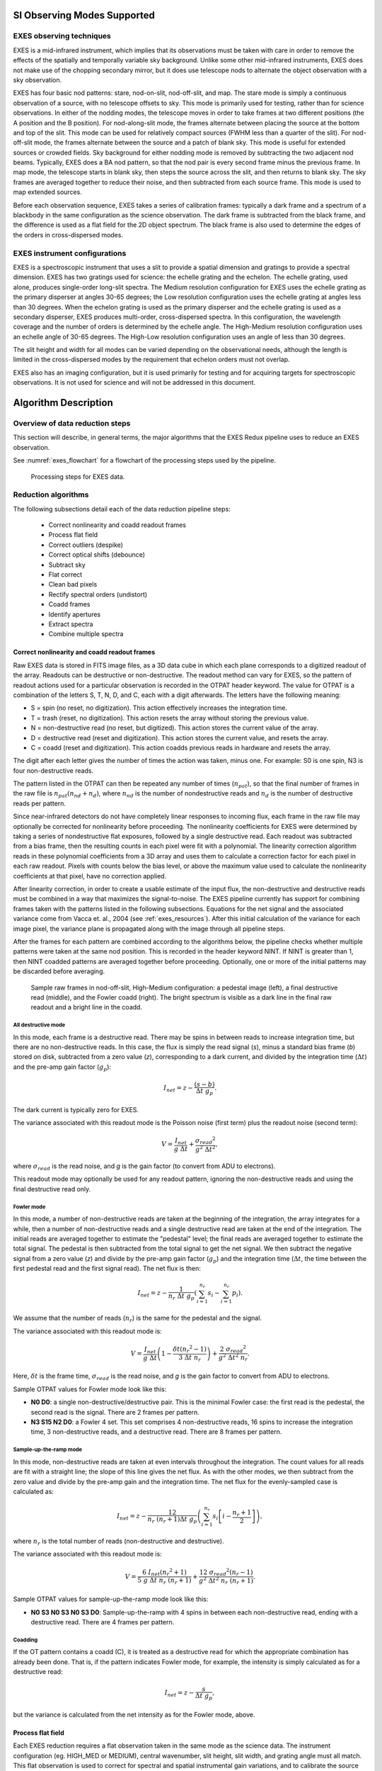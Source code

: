 SI Observing Modes Supported
============================

EXES observing techniques
-------------------------

EXES is a mid-infrared instrument, which implies that its observations
must be taken with care in order to remove the effects of the spatially
and temporally variable sky background. Unlike some other mid-infrared
instruments, EXES does not make use of the chopping secondary mirror,
but it does use telescope nods to alternate the object observation with
a sky observation.

EXES has four basic nod patterns: stare, nod-on-slit, nod-off-slit, and
map. The stare mode is simply a continuous observation of a source, with
no telescope offsets to sky. This mode is primarily used for testing,
rather than for science observations. In either of the nodding modes,
the telescope moves in order to take frames at two different positions
(the A position and the B position). For nod-along-slit mode, the frames
alternate between placing the source at the bottom and top of the slit.
This mode can be used for relatively compact sources (FWHM less than a
quarter of the slit). For nod-off-slit mode, the frames alternate
between the source and a patch of blank sky. This mode is useful for
extended sources or crowded fields. Sky background for either nodding
mode is removed by subtracting the two adjacent nod beams. Typically,
EXES does a BA nod pattern, so that the nod pair is every second frame
minus the previous frame. In map mode, the telescope starts in blank
sky, then steps the source across the slit, and then returns to blank
sky. The sky frames are averaged together to reduce their noise, and
then subtracted from each source frame. This mode is used to map
extended sources.

Before each observation sequence, EXES takes a series of calibration
frames: typically a dark frame and a spectrum of a blackbody in the same
configuration as the science observation. The dark frame is
subtracted from the black frame, and the difference is used as a flat
field for the 2D object spectrum. The black frame is also used to
determine the edges of the orders in cross-dispersed modes.

EXES instrument configurations
------------------------------

EXES is a spectroscopic instrument that uses a slit to provide a spatial
dimension and gratings to provide a spectral dimension. EXES has two
gratings used for science: the echelle grating and the echelon. The
echelle grating, used alone, produces single-order long-slit spectra. The
Medium resolution configuration for EXES uses the echelle grating as the primary
disperser at angles 30-65 degrees; the Low resolution configuration uses
the echelle grating at angles less than 30 degrees. When the echelon
grating is used as the primary disperser and the echelle grating is used
as a secondary disperser, EXES produces multi-order, cross-dispersed
spectra. In this configuration, the wavelength coverage and the number
of orders is determined by the echelle angle. The High-Medium resolution
configuration uses an echelle angle of 30-65 degrees. The High-Low
resolution configuration uses an angle of less than 30 degrees.

The slit height and width for all modes can be varied depending on the
observational needs, although the length is limited in the
cross-dispersed modes by the requirement that echelon orders must not
overlap.

EXES also has an imaging configuration, but it is used primarily
for testing and for acquiring targets for spectroscopic observations. It
is not used for science and will not be addressed in this document.

Algorithm Description
=====================

Overview of data reduction steps
--------------------------------

This section will describe, in general terms, the major algorithms that
the EXES Redux pipeline uses to reduce an EXES observation.

See :numref:`exes_flowchart` for a flowchart of the processing steps used
by the pipeline.

.. figure:: images/exes_flowchart.png
   :name: exes_flowchart
   :alt: Flowchart of processing steps for EXES data with cartoon
         depictions of all steps.  Under "Reformat data": correct
         nonlinearity, coadd readout frames.  Under "Make calibration files":
         process flat field.  Under "Correct for background and instrumental
         response": despike, debounce, subtract sky, flat correct, clean
         bad pixels.  Under "Rectify and combine spectral images": undistort,
         coadd frames.  Under "Extract and combine expectra": identify
         apertures, extract spectra, combine spectra.

   Processing steps for EXES data.


Reduction algorithms
--------------------

The following subsections detail each of the data reduction pipeline
steps:

   -  Correct nonlinearity and coadd readout frames

   -  Process flat field

   -  Correct outliers (despike)

   -  Correct optical shifts (debounce)

   -  Subtract sky

   -  Flat correct

   -  Clean bad pixels

   -  Rectify spectral orders (undistort)

   -  Coadd frames

   -  Identify apertures

   -  Extract spectra

   -  Combine multiple spectra

Correct nonlinearity and coadd readout frames
~~~~~~~~~~~~~~~~~~~~~~~~~~~~~~~~~~~~~~~~~~~~~

Raw EXES data is stored in FITS image files, as a 3D data cube in which
each plane corresponds to a digitized readout of the array.
Readouts can be destructive or non-destructive. The readout method can
vary for EXES, so the pattern of readout actions used for a particular
observation is recorded in the OTPAT header keyword. The value for OTPAT
is a combination of the letters S, T, N, D, and C, each with a digit
afterwards. The letters have the following meaning:

-  S = spin (no reset, no digitization). This action effectively
   increases the integration time.

-  T = trash (reset, no digitization). This action resets the array
   without storing the previous value.

-  N = non-destructive read (no reset, but digitized). This action
   stores the current value of the array.

-  D = destructive read (reset and digitization). This action stores the
   current value, and resets the array.

-  C = coadd (reset and digitization). This action coadds previous reads
   in hardware and resets the array.

The digit after each letter gives the number of times the action was
taken, minus one. For example: S0 is one spin, N3 is four
non-destructive reads.

The pattern listed in the OTPAT can then be repeated any number of times
(:math:`n_{pat}`), so that the final number of frames in the raw file is
:math:`n_{pat} (n_{nd} + n_d)`,
where :math:`n_{nd}` is the number of nondestructive reads and
:math:`n_d` is the number of destructive reads per pattern.

Since near-infrared detectors do not have completely linear responses to
incoming flux, each frame in the raw file may optionally be corrected for
nonlinearity before proceeding. The nonlinearity coefficients for EXES
were determined by taking a series of nondestructive flat exposures,
followed by a single destructive read. Each readout was subtracted from
a bias frame, then the resulting counts in each pixel were fit with a
polynomial. The linearity correction algorithm reads in these polynomial
coefficients from a 3D array and uses them to calculate a correction
factor for each pixel in each raw readout. Pixels with counts below the
bias level, or above the maximum value used to calculate the
nonlinearity coefficients at that pixel, have no correction applied.

After linearity correction, in order to create a usable estimate of the
input flux, the non-destructive and destructive reads must be combined
in a way that maximizes the signal-to-noise. The EXES pipeline currently
has support for combining frames taken with the patterns listed in the
following subsections. Equations for the net signal and the associated
variance come from Vacca et. al., 2004 (see :ref:`exes_resources`).
After this initial calculation of the variance for each image pixel, the
variance plane is propagated along with the image through all pipeline
steps.

After the frames for each pattern are combined according to the
algorithms below, the pipeline checks whether multiple patterns were
taken at the same nod position. This is recorded in the header keyword
NINT. If NINT is greater than 1, then NINT coadded patterns are averaged
together before proceeding.  Optionally, one or more of the initial
patterns may be discarded before averaging.

.. figure:: images/raw_frames.png
   :name: exes_raw_frames
   :alt: Left: square frame with small hatching patterns. Middle:
         diagonal dark lines, overlaid with hatching patterns.
         Right: diagonal bright lines, no hatching patterns.

   Sample raw frames in nod-off-slit, High-Medium configuration: a
   pedestal image (left), a final destructive read (middle), and
   the Fowler coadd (right).  The bright spectrum is visible as a
   dark line in the final raw readout and a bright line in the coadd.


All destructive mode
^^^^^^^^^^^^^^^^^^^^

In this mode, each frame is a destructive read. There may be spins in
between reads to increase integration time, but there are no
non-destructive reads. In this case, the flux is simply the read signal
(*s*), minus a standard bias frame (*b*) stored on disk, subtracted
from a zero value (*z*), corresponding to a dark current, and divided by
the integration time (:math:`\Delta t`) and the pre-amp gain factor
(:math:`g_p`):

.. math::
   I_{net} = z - \frac{(s - b)}{\Delta t\ g_p}.

The dark current is typically zero for EXES.

The variance associated with this readout mode is the Poisson noise
(first term) plus the readout noise (second term):

.. math::

   V = \frac{I_{net}}{g\ \Delta t} + \frac{{\sigma_{read}}^{2}}{g^2\ {\Delta t}^{2}},

where :math:`\sigma_{read}` is the read noise, and *g* is the gain factor (to
convert from ADU to electrons).

This readout mode may optionally be used for any readout pattern, ignoring
the non-destructive reads and using the final destructive read only.

Fowler mode
^^^^^^^^^^^

In this mode, a number of non-destructive reads are taken at the
beginning of the integration, the array integrates for a while, then a
number of non-destructive reads and a single destructive read are taken
at the end of the integration. The initial reads are averaged together
to estimate the "pedestal" level; the final reads are averaged together
to estimate the total signal. The pedestal is then subtracted from the
total signal to get the net signal. We then subtract the negative signal
from a zero value (*z*) and divide by the pre-amp gain factor (:math:`g_p`)
and the integration time (:math:`\Delta t`, the time between the first pedestal read
and the first signal read). The net flux is then:

.. math::
   I_{net} = z - \frac{1}{n_r\ \Delta t\ g_p} \left( \sum_{i=1}^{n_r} s_i - \sum_{i=1}^{n_r}p_i \right).

We assume that the number of reads (:math:`n_r`) is the same for the pedestal
and the signal.

The variance associated with this readout mode is:

.. math::
   V = \frac{I_{net}}{g\ \Delta t}\left( 1 - \frac{\delta t \left( {n_r}^{2} - 1 \right)}{3\ \Delta t\ n_r} \right) + \frac{2\ {\sigma_{read}}^2}{g^2\ {\Delta t}^2\ n_r}.

Here, :math:`\delta t` is the frame time, :math:`\sigma_{read}` is the read noise, and *g* is
the gain factor to convert from ADU to electrons.

Sample OTPAT values for Fowler mode look like this:

-  **N0 D0**: a single non-destructive/destructive pair. This is the minimal
   Fowler case: the first read is the pedestal, the second read is the
   signal. There are 2 frames per pattern.

-  **N3 S15 N2 D0**: a Fowler 4 set. This set comprises 4 non-destructive
   reads, 16 spins to increase the integration time, 3 non-destructive
   reads, and a destructive read. There are 8 frames per pattern.

Sample-up-the-ramp mode
^^^^^^^^^^^^^^^^^^^^^^^

In this mode, non-destructive reads are taken at even intervals
throughout the integration. The count values for all reads are fit with
a straight line; the slope of this line gives the net flux. As with the
other modes, we then subtract from the zero value and divide by the
pre-amp gain and the integration time. The net flux for the
evenly-sampled case is calculated as:

.. math::
   I_{net} = z - \frac{12}{n_r\ \left( n_r + 1 \right) \Delta t\ g_p} \left( \sum_{i = 1}^{n_r} s_{i}\left\lbrack i - \frac{n_{r} + 1}{2} \right\rbrack \right),

where :math:`n_r` is the total number of reads (non-destructive and
destructive).

The variance associated with this readout mode is:

.. math::
   V = \frac{6\ I_{net} \left( {n_r}^2 + 1 \right)}{5\ g\ \Delta t\ n_r\ \left( n_r + 1 \right)} + \frac{12\ {\sigma_{read}}^{2} \left( n_r - 1 \right)}{g^2\ {\Delta t}^2\ n_r\ \left( n_r + 1 \right)}.

Sample OTPAT values for sample-up-the-ramp mode look like this:

-  **N0 S3 N0 S3 N0 S3 D0**: Sample-up-the-ramp with 4 spins in between each
   non-destructive read, ending with a destructive read. There are 4
   frames per pattern.

Coadding
^^^^^^^^

If the OT pattern contains a coadd (C), it is treated as a destructive
read for which the appropriate combination has already been done. That
is, if the pattern indicates Fowler mode, for example, the intensity is
simply calculated as for a destructive read:

.. math::
   I_{net} = z - \frac{s}{\Delta t\ g_p},

but the variance is calculated from the net intensity as for the Fowler
mode, above.

Process flat field
~~~~~~~~~~~~~~~~~~

Each EXES reduction requires a flat observation taken in the same mode
as the science data. The instrument configuration (eg. HIGH_MED or
MEDIUM), central wavenumber, slit height, slit width, and grating angle
must all match. This flat observation is used to correct for spectral
and spatial instrumental gain variations, and to calibrate the source
intensity of the science observation.

The flat observation consists of an observation of a blackbody in
EXES’s calibration box (*black*) and a dark frame (*dark*). If the
blackbody's temperature is known, then dividing the sky-subtracted science
frame by *black-dark*, normalized by the blackbody function, gives a calibrated
intensity as follows (Lacy et. al., 2002, see :ref:`exes_resources`).

.. math::
   S_{\nu}(black-dark) &= B_{\nu}(T_{black})\ R_{\nu}

   S_{\nu}(obj-sky) &\approx I_{\nu}(obj)\ R_{\nu}

   I_{\nu}(obj) &\approx S_{\nu}(obj-sky)\ \frac{B_{\nu}(T_{black})}{S_{\nu}(black-dark)}


where :math:`S_{\nu}` is the measured signal, :math:`B_{\nu}(T)`
is the blackbody function at temperature *T*, and :math:`R_{\nu}`
is the instrumental responsivity. The master flat frame produced by
the EXES pipeline, therefore, is the blackbody function calculated at the
temperature recorded in the flat frame’s header (BB_TEMP) and the central
wavenumber for the observation (WAVENO0), divided by
*black-dark* (:numref:`exes_flat_frames`). [#fn_correct_calibration]_

.. [#fn_correct_calibration]
   The flat value as derived is an approximation to the calibration
   function for all data in the spectrum: the true value depends
   slightly on the wavenumber value for each pixel in the spectrum. In
   pipeline version 3.0.0 and later, a correction for this wavenumber
   dependence is applied directly to the 2D spectral data, immediately
   following the undistort pipeline step.

In all instrument configurations, the *black* frame is also used to
determine an illumination mask that defines the good pixels for
extraction. In the cross-dispersed modes, the *black* frame is further
used to determine the edges of the orders for extraction and to check
the optical distortion parameters. The pipeline cleans and undistorts
the *black* frame, takes its derivative, then performs a 2D FFT of the
resulting image to determine the spacing and orientation of the orders
on the array. In particular, the value of :math:`k_{rot}`, the angle of the
order rotation, is adjusted automatically at this step: it is calculated
from the characteristics of the FFT, then used to recompute the
undistortion of the *black* frame, and redo the FFT, until the value of
:math:`k_{rot}` converges, or 5 iterations are reached. This process must be
closely monitored: if the *black* frame has insufficient signal, or the
optical parameters used to calculate the distortion correction are
insufficiently accurate, the spacing and rotation angle may be wrongly
calculated at this step. These values can be manually overridden in
parameters for the pipeline if necessary.

The distortion parameters and order definitions, as determined from the
*black* frame, are written to the header of the master flat, to be used
in later reduction steps.

.. figure:: images/flat_frames.png
   :name: exes_flat_frames
   :alt: Left: square frame with wide diagonal stripes of variable
         illumination. Right: diagonal stripes, overlaid with flat
         patches at top and lower middle of the square.  The flat patches
         in the Right image correspond to dark areas in the Left image.

   Sample flat in High-Medium configuration. The left image is the
   black frame; the right image is the final processed flat frame.
   Unilluminated regions are set to zero in the final frame.

Despike
~~~~~~~

After coadding the raw frames to make A and B nod frames, the pipeline
attempts to identify and correct spikes (outlier data points) in the
individual images. All A frames are compared, and any pixels with values
greater than a threshold number of standard deviations from the mean
value across the other frames are replaced with that mean value. B
frames are similarly compared with each other. The threshold for
identifying spikes is a tunable parameter; the default value is 20
sigma. Also in the despike step, frames with significantly different
overall background levels ("trashed" frames) may be identified
automatically and removed from subsequent reduction. It is common, for
example, for the first frame to look significantly different from the
rest of the frames. In this case, leaving out this frame may improve the
signal-to-noise of the final result.

Optionally, all input files may be combined at the despike step, prior to
performing the outlier analysis.  If the background levels do not differ
significantly from one file to the next, this option can help perform
better despiking on short or truncated observations.

Debounce
~~~~~~~~

After despiking, there is an optional step called debouncing, which may
help alleviate the effects of small optics shifts ("bounces") between
the nod beams. If there is a slight mismatch in the order placement on
the array, it can lead to poor background subtraction when the nods are
subtracted. In the debouncing algorithm, each nod pair is undistorted,
then the B nod is shifted slightly in the spatial direction and
differenced with the A nod. The shift direction that results in a
minimum squared difference (summed over the spectral direction) is used
as the bounce direction. The amplitude of the shift is controlled by the
bounce parameter, which should be set to a number whose absolute value
is between 0 and 1 (typically 0.1). If the bounce parameter is set to a
positive number, only the above shift (the first-derivative bounce) will
be corrected. If the bounce parameter is set to a negative value (e.g.
-0.1), the debouncing algorithm will also attempt to fix the
second-derivative bounce by smoothing the A or B nod slightly; the
amount of smoothing is also controlled by the absolute value of the
bounce parameter. Note that if the observed source is too near the edge
of the order, it may confuse the debouncing algorithm; in this case, it
is usually best to turn debouncing off (i.e. set the bounce parameter to
0). The default is not to use the debounce algorithm.

Subtract sky
~~~~~~~~~~~~

In either nod-on-slit or nod-off-slit mode, each B nod is subtracted
from each adjacent A nod (:numref:`exes_nodsub`). This step usually removes most of the
background emission from the image, but if there were changes in the sky
level between the two nod frames, there may still be some residual sky
signal. For the nod-off-slit mode, this residual signal can be estimated
and corrected for before subtracting the nods, by subtracting a weighted
fraction of the B data from the A data. The weighting is chosen to
minimize the squared difference between the A and B nods. For the
nod-on-slit mode, the mean background at each wavelength may be
subtracted after nod subtraction and distortion correction, so that the
wavelengths align with columns in the image. The pipeline performs this
step immediately before coadding, if desired.

.. figure:: images/nodsub.png
   :name: exes_nodsub
   :alt: Left: square frame with bright diagonal stripes.  The source
         stands out from the background as a single bright spectral trace.
         Right: square frame with bright and dark diagonal stripes. The source
         is nodded on array, so appears as a positive (bright) and negative
         (dark) spectral trace in each order.

   Background subtracted frames in nod-off-slit (left) and nod-on-slit (right),
   in High-Medium configuration.

For the mapping mode, each of the steps across the source is treated as
an A frame. The three sky frames taken at the end of the map are
averaged together and this average is subtracted from each A frame
(:numref:`exes_mapsub`). This mode is usually used for extended sources that
fill the entire slit, in which case there is no way to estimate or correct
for any residual background remaining after sky subtraction. The three sky
frames at the end of the map can be part of the map (without science target
signal) or dedicated sky positions away from the source.

.. figure:: images/mapsub.png
   :name: exes_mapsub
   :alt: Square frame with wide bright diagonal stripes.

   Background subtracted image in High-Medium configuration with map
   mode.  The extended source fills the entire slit.


Flat correct
~~~~~~~~~~~~

After background subtraction, each science frame is multiplied by the
processed flat calibration frame, described above. This has the effect
of both correcting the science frame for instrumental response and
calibrating it to intensity units.

Clean bad pixels
~~~~~~~~~~~~~~~~

In this step, bad pixels are identified and corrected. Bad pixels may
first be identified in a bad pixel mask, provided by the instrument
team. In this FITS image, pixels that are known to be bad are marked
with a value of 0; good pixels are marked with a value of 1.
Alternately, bad pixels may be identified from their noise
characteristics: if the error associated with a pixel is
greater than a threshold value (by default: 20) times the mean error
for the frame, then it is marked as a bad pixel. Unlike the
despike algorithm, which identifies outliers by comparing separate
frames, outliers in this algorithm are identified by comparing the
values within a single frame.

Bad pixels may be corrected by using neighboring good values to linearly
interpolate over the bad ones. The search for good pixels checks first
in the y-direction, then in the x-direction. If good pixels cannot be
identified within a 10-pixel radius, then the bad pixel will not be
corrected.  Alternately, bad pixels may be flagged for later handling
by setting their values to NaN.  In this case, bad pixels are ignored
in later coaddition and extraction steps.

Note that bad pixels may also be fixed or ignored in the spectral
extraction process, so it is not critical to correct all bad pixels at
this stage.

Undistort
~~~~~~~~~

Next, the pipeline corrects the image for optical distortion, resampling
the image onto a regular grid of spatial and spectral elements. The EXES
distortion correction uses knowledge of the optical design of the
instrument, as well as data recorded in the header of the observation,
to calculate and correct for the optical distortion in each observation.

The optical parameters used to calculate the distortion correction are
listed in the table below. Most of these parameters should not change,
or should change rarely, so they have default values listed in
configuration tables available to the pipeline (the *.dat* files listed
below). Values in the *tortparm.dat* configuration table tend to change
over time, as the instrument is adjusted, so their defaults vary by
date. Some of the distortion parameters must come from the headers and
do not have default values. One parameter is tuned at run-time
(*krot*), and one must be manually optimized by the user (*waveno0*).

.. table:: Optical distortion parameters.

   +---------------+----------------+------------------+-------------------+
   | **Parameter** | **Default      | **Source**       | **Comment**       |
   |               | value**        |                  |                   |
   +===============+================+==================+===================+
   | *hrfl*        | (varies by     | *tortparm.dat*   | High              |
   |               | date)          |                  | resolution        |
   |               |                |                  | chamber focal     |
   |               |                |                  | length            |
   +---------------+----------------+------------------+-------------------+
   | *xdfl*        | (varies by     | *tortparm.dat*   | Assumed           |
   |               | date)          |                  | cross-            |
   |               |                |                  | dispersed         |
   |               |                |                  | focal length      |
   +---------------+----------------+------------------+-------------------+
   | *slitrot*     | (varies by     | *tortparm.dat*   | Slit rotation     |
   |               | date)          |                  |                   |
   +---------------+----------------+------------------+-------------------+
   | *detrot*      | (varies by     | *tortparm.dat*   | Detector          |
   |               | date)          |                  | rotation          |
   +---------------+----------------+------------------+-------------------+
   | *hrr*         | (varies by     | *tortparm.dat*   | R number for      |
   |               | date)          |                  | echelon           |
   |               |                |                  | grating           |
   +---------------+----------------+------------------+-------------------+
   | *brl*         | 0.00           | *tortparm.dat*   | Barrel            |
   |               |                |                  | distortion        |
   |               |                |                  | parameter         |
   +---------------+----------------+------------------+-------------------+
   | *x0brl*       | 0.00           | *tortparm.dat*   | X-coordinate      |
   |               |                |                  | for the center    |
   |               |                |                  | of the barrel     |
   |               |                |                  | distortion        |
   +---------------+----------------+------------------+-------------------+
   | *y0brl*       | 0.00           | *tortparm.dat*   | Y-coordinate      |
   |               |                |                  | for the center    |
   |               |                |                  | of the barrel     |
   |               |                |                  | distortion        |
   +---------------+----------------+------------------+-------------------+
   | *hrg*         | -0.015         | *headerdef.dat*  | Gamma (out of     |
   |               |                |                  | plane) angle      |
   |               |                |                  | for the           |
   |               |                |                  | echelon           |
   |               |                |                  | grating           |
   |               |                |                  | (radians)         |
   +---------------+----------------+------------------+-------------------+
   | *xdg*         | 0.033          | *headerdef.dat*  | Gamma angle       |
   |               |                |                  | for               |
   |               |                |                  | cross-            |
   |               |                |                  | dispersion        |
   |               |                |                  | grating           |
   |               |                |                  | (radians)         |
   +---------------+----------------+------------------+-------------------+
   | *xdlrdgr*     | 0.001328       | *headerdef.dat*  | Low resolution    |
   |               |                |                  | groove spacing    |
   |               |                |                  | (cm)              |
   +---------------+----------------+------------------+-------------------+
   | *xdmrdgr*     | 0.003151       | *headerdef.dat*  | Medium            |
   |               |                |                  | resolution        |
   |               |                |                  | groove spacing    |
   |               |                |                  | (cm)              |
   +---------------+----------------+------------------+-------------------+
   | *pixelwd*     | 0.0025         | *headerdef.dat*  | Pixel width       |
   |               |                |                  |                   |
   +---------------+----------------+------------------+-------------------+
   | *waveno0*     | (none)         | Header keyword   | Planned           |
   |               |                | WAVENO0          | central           |
   |               |                |                  | wavenumber        |
   +---------------+----------------+------------------+-------------------+
   | *echelle*     | (none)         | Header keyword   | Echelle           |
   |               |                | ECHELLE          | grating angle     |
   |               |                |                  | (deg)             |
   +---------------+----------------+------------------+-------------------+
   | *krot*        | (varies by     | *tortparm.dat*   | Rotation          |
   |               | date)          | /                | between           |
   |               |                |                  | chambers          |
   |               |                | Optimized at     |                   |
   |               |                | run-time         |                   |
   +---------------+----------------+------------------+-------------------+


Several of these parameters are then combined or recalculated before
being used in the distortion correction. The cross-dispersed R number
(*xdr*) is calculated from the groove spacing (*xdlrdgr* or *xdmrdgr*),
the grating angle (*echelle*), and the central wavenumber (*waveno0*).
The expected order spacing for cross-dispersed modes is calculated from the
cross-dispersed R number (*xdr*), the cross-dispersed focal length
(*xdfl*), the pixel width (*pixelwd*), and the echelon gamma angle
(*hrg*). The order spacing and the rotation angle (*krot*) are optimized
for cross-dispersed modes when the calibration frame is processed, as
described above.

The distortion correction equations calculate undistorted coordinates by
correcting for the following effects for the cross-dispersed modes:

-  slit skewing within orders due to the echelon "smile" (*hrg, hrr,
   slitrot*)

-  nonlinearity of the echelon spectrum (*hrr, pixelwd, hrfl*)

-  skewing by spectrum rotation on the detector due to the angle between
   the chambers, and the cross-dispersion smile (*xdg, xdr, krot,
   pixelwd, xdfl, hrfl, hrr*)

-  nonlinearity of the cross-dispersion spectrum (*xdr, pixelwd, xdfl*)

-  barrel distortion (*brl, x0brl, y0brl*)

For the long-slit modes, the distortion correction accounts for:

-  skewing by the cross-dispersion smile (*xdg, xdr, slitrot, pixelwd,
   xdfl*)

-  nonlinearity of the cross-dispersion spectrum (*xdr, pixelwd, xdfl*)

-  barrel distortion (*brl, x0brl, y0brl*)

When the undistorted coordinates have been calculated, the 2D science
image is interpolated from raw *(x,y)* pixel coordinates onto these
coordinates. By default, a cubic interpolation is used that closely
approximates a sinc interpolation function; bilinear interpolation is
also available.

After distortion correction, the spatial and spectral
elements should be aligned with the columns and rows of the image
(:numref:`exes_undistorted`). For both long-slit and cross-dispersed modes,
the x-axis is the dispersion axis and the y-axis is the
spatial axis.  Values outside the illuminated areas for each spectral order
are set to NaN.

.. figure:: images/undistorted.png
   :name: exes_undistorted
   :alt: Left: square frame with many horizontal bright stripes. Right:
         square frame with two horizontal stripes, one dark and one bright.

   Undistorted images in High-Medium configuration (left) and
   Medium configuration (right).

Coadd frames
~~~~~~~~~~~~

The final step in the image processing prior to spectral extraction is
coadding of the background-subtracted, undistorted frames
(:numref:`exes_coadded`). If desired,
coaddition can be skipped, and individual spectra can be extracted from
each frame, to be combined later. For faint sources, however, coaddition
of the 2D image is recommended, for more accurate extraction.

Prior to coadding, the spectra can be shifted in the spatial direction
to account for slight shifts in the position of the object in the slit
between nod pairs. The shift is calculated by creating a template of the
spectrum from all frames, averaged in the spectral direction, and
cross-correlating each frame with the template.

By default, the pipeline weights all input frames by their correlation
with this spectral template, so that if a frame is unusually noisy, or
missed a nod, or had some other error, it will not contribute
significantly to the coadded frame. However, it is possible to force the
pipeline to use an unweighted coadd, if desired, or to explicitly identify
frames for exclusion from the coadd.

The pipeline typically only coadds frames within a single file.  Optionally,
it may instead coadd frames from all files.  This action is performed as
an robust mean across all input frames, with or without weighting by the
associated error image.  In cases where the target has not moved across the
array between input files, this option may help increase signal-to-noise
prior to extraction.

.. figure:: images/coadded.png
   :name: exes_coadded
   :alt: Square frame with many horizontal bright stripes.

   Coadded image in High-Medium configuration.

.. _exes_set_apertures:

Identify apertures
~~~~~~~~~~~~~~~~~~
In order to aid in spectral extraction, the pipeline constructs a smoothed
model of the relative intensity of the target spectrum at each spatial
position, for each wavelength. This spatial profile is used to compute
the weights in optimal extraction or to fix bad pixels in standard
extraction (see next section). Also, the pipeline uses the median profile,
collapsed along the wavelength axis, to define the extraction
parameters.

To construct the spatial profile, the pipeline first subtracts the median
signal from each column in the rectified spectral image to remove the residual
background.  The intensity in this image in column *i* and row *j* is given by

.. math::
   O_{ij} = f_{i}P_{ij}

where :math:`f_i` is the total intensity of the spectrum at
wavelength *i*, and :math:`P_{ij}` is the spatial profile at column *i*
and row *j*. To get the spatial profile :math:`P_{ij}`, we must
approximate the intensity :math:`f_i`. To do so, the pipeline computes a
median over the wavelength dimension (columns) of the order image to get a
first-order approximation of the median spatial profile at each row
:math:`P_j`. Assuming that

.. math::
   O_{ij} \approx c_{i}P_{j},

the pipeline uses a linear least-squares algorithm to fit :math:`P_j` to
:math:`O_{ij}` and thereby determine the coefficients :math:`c_i`. These
coefficients are then used as the first-order approximation to :math:`f_i`:
the resampled order image :math:`O_{ij}` is divided by :math:`f_i` to derive
:math:`P_{ij}`.  The pipeline then fits a low-order polynomial along the
columns at each spatial point *s* in order to smooth the profile and
thereby increase its signal-to-noise. The coefficients of these fits can
then be used to determine the value of :math:`P_{ij}` at any column *i* and
spatial point *j* (see :numref:`exes_profile`, left). The median of :math:`P_{ij}`
along the wavelength axis generates the median spatial profile, :math:`P_j`
(see :numref:`exes_profile`, right).

.. Plot source code:

    from astropy.io import fits
    import numpy as np
    from matplotlib import pyplot as plt

    # from testkits medium mode data (star.scimin.20086.fits)
    # coerced into running in python flitecam spec pipeline
    hdul = fits.open('UNKNOWN_FC_IMA_AOR_NONE_RIM_UNKNOWN.fits')
    smap = hdul[5].data[200:600, :]
    sprof = hdul[6].data[200:600]
    x, y = np.meshgrid(np.arange(smap.shape[1]), np.arange(smap.shape[0]))
    y += 200

    fig = plt.figure()

    ax = fig.add_subplot(1, 2, 1, projection='3d')
    surf = ax.plot_surface(x, y, smap, cmap='viridis',
                           antialiased=False, linewidth=0)
    ax.set_xlabel('Wavelength\n(column pixels)', fontsize='small')
    ax.set_ylabel('Slit position\n(row pixels)', fontsize='small')
    ax.set_zlabel('Relative flux', fontsize='small')
    ax.tick_params(axis='both', which='major', labelsize=8)
    plt.gca().invert_xaxis()

    ax = fig.add_subplot(1, 2, 2)
    surf = ax.plot(y, sprof, color='#298289')
    ax.set_xlabel('Slit position (row pixels)')
    ax.set_ylabel('Relative flux')

    fig.suptitle('Spatial Map and Median Profile')

    fig.tight_layout()
    plt.show()

.. figure:: images/spatial_profile.png
   :name: exes_profile
   :alt: Left: 3D surface in slit position vs. wavelength
         vs. flux.  Right: 1D plot of slit position vs.
         flux.

   Spatial model and median spatial profile, for the Medium configuration image
   in :numref:`exes_undistorted`.  The spatial model image here
   is rotated for comparison with the profile plot: the y-axis is
   along the bottom of the surface plot; the x-axis is along the left.

The pipeline then uses the median spatial profile to identify extraction
apertures for the source. The aperture centers can be identified
automatically by iteratively finding local maxima in the absolute value
of the spatial profile, or can be specified directly by the user.  By
default, a single aperture is expected and defined for nod-off-slit mode;
two apertures are expected for nod-along-slit mode.

Besides the aperture centers, the pipeline also specifies a PSF radius,
corresponding to the distance from the center at which the flux from the
source falls to zero. By default, this value is automatically determined from the
width of a Gaussian fit to the peak in the median spatial profile, as

.. math::
   R_{psf} = 2.15 \cdot \text{FWHM}.

For optimal extraction, the pipeline also identifies a smaller aperture
radius, to be used as the integration region:

.. math::
   R_{ap} = 0.7 \cdot \text{FWHM}.

This value should give close to optimal signal-to-noise for a Moffat or
Gaussian profile.  The pipeline also attempts to specify background regions
outside of any extraction apertures, for fitting and removing the residual
sky signal.  All aperture parameters may be optionally overridden by the
pipeline user.

Extract spectra
~~~~~~~~~~~~~~~

The spectral extraction algorithms used by the pipeline offer two
different extraction methods, depending on the nature of the target
source. For point sources, the pipeline uses an optimal extraction
algorithm, described at length in the Spextool paper (see the
:ref:`exes_resources` section, below, for a reference).
For extended sources, the pipeline uses a standard summing extraction.

In either method, before extracting a spectrum, the pipeline first uses
any identified background regions to find the residual sky background
level. For each column in the 2D image, it fits a low-order
polynomial to the values in the specified regions, as a function of
slit position. This polynomial determines the wavelength-dependent
sky level (:math:`B_{ij}`) to be subtracted from the spectrum
(:math:`D_{ij}`).

Standard extraction
^^^^^^^^^^^^^^^^^^^

The standard extraction method uses values from the spatial profile image
(:math:`P_{ij}`) to replace bad pixels and outliers, then sums the flux
from all pixels contained within the PSF radius. The flux at column
*i* is then:

.. math::
   f_{i,\text{sum}} = \sum_{j=j_1}^{j_2}(D_{ij} - B_{ij})

where :math:`j_1` and :math:`j_2` are the upper and lower limits of the extraction
aperture (in pixels):

.. math::
   j_1 &= t - R_{PSF}

   j_2 &= t + R_{PSF}

given the aperture center (*t*). This extraction method is the only algorithm
available for extended sources.

Optimal extraction
^^^^^^^^^^^^^^^^^^^

Point sources may occasionally benefit from using standard extraction,
but optimal extraction generally produces higher signal-to-noise ratios
for these targets. This method works by weighting each pixel in the
extraction aperture by how much of the target’s flux it contains.
The pipeline first normalizes the spatial profile by the sum of the spatial
profile within the PSF radius defined by the user:

.. math::
   P_{ij}^{'} = P_{ij} \Big/ \sum_{j=j_1}^{j_2}P_{ij}.

:math:`P_{ij}^{'}` now represents the fraction of the total flux from
the target that is contained within pixel *(i,j)*, so that
:math:`(D_{ij} - B_{ij}) / P_{ij}^{'}` is a set of *j* independent
estimates of the total flux at column *i*. The pipeline does a weighted
average of these estimates, where the weight depends on the pixel's
variance and the normalized profile value. Then, the flux at column *i* is:

.. math::
   f_{i,\text{opt}} = \frac{\sum_{j=j_3}^{j_4}{M_{ij}P_{ij}^{'}(D_{ij} - B_{ij}) \big/ (V_{D_{ij}} + V_{B_{ij}})}}{\sum_{j=j_3}^{j_4}{M_{ij}{P_{ij}^{'}}^{2} \big/ (V_{D_{ij}} + V_{B_{ij}})}}

where :math:`M_{ij}` is a bad pixel mask and :math:`j_3`
and :math:`j_4` are the upper and lower limits given by the aperture radius:

.. math::
   j_3 &= t - R_{ap}

   j_4 &= t + R_{ap}

Note that bad pixels are simply ignored, and outliers will have little
effect on the average because of the weighting scheme.

The variance for the standard spectroscopic extraction is a simple sum of the
variances in each pixel within the aperture. For the optimal extraction
algorithm, the variance on the :math:`i^{th}` pixel in the extracted spectrum
is calculated as:

.. math::
    V_{i} = \sum_{j=j_3}^{j_4} \frac{M_{ij}}{{P_{ij}^{'}}^2 V_{ij}}

where :math:`P_{ij}^{'}` is the scaled spatial profile, :math:`M_{ij}` is
a bad pixel mask, :math:`V_{ij}` is the variance at each background-subtracted
pixel, and the sum is over all spatial pixels :math:`j` within the aperture
radius. The error spectrum for 1D spectra is the square root of the
variance.

Wavelength calibration
^^^^^^^^^^^^^^^^^^^^^^

Wavelength calibration for EXES is calculated from the grating equation,
using the optical parameters and central wavenumber for the observation.
It is stored as a calibration map identifying the
wavenumber for each column in each spectral order.

The wavelength calibration is expected to be good to within one pixel of
dispersion, if the central wavenumber is accurate. To refine the
wavelength solution, the pipeline allows the user to identify a single
spectral feature in the extracted spectrum. Using this feature, the
central wavenumber is recalculated and the calibration is
adjusted to match. However, the distortion correction also depends on
the central wavenumber, so if the recalculated value is significantly
different from the assumed value, the reduction should be repeated with
the new value to ensure an accurate distortion correction and dispersion
solution.

Combine multiple spectra
~~~~~~~~~~~~~~~~~~~~~~~~

The final pipeline step is the combination of multiple spectra of the same
source, from separate observations, apertures, and orders.  For all
configurations, the individual extracted 1D spectra for each order are
combined with a robust weighted mean, by default.

For cross-dispersed configurations, the pipeline performs an
automatic merge of the spectra from all orders. This algorithm uses the
signal-to-noise ratio in overlapping regions to determine which pixels
to exclude, and performs a weighted mean of any remaining overlapping
regions. Artifacts near the edges of orders may optionally be manually
trimmed before the merge.

.. _exes_resources:

Other Resources
---------------

For more information on the reduction algorithms used in the EXES
package, adapted from the TEXES pipeline, see the TEXES paper:

    `TEXES: A Sensitive High-Resolution Grating Spectrograph for the
    Mid-Infrared <http://arxiv.org/pdf/astro-ph/0110521v1.pdf>`__, J.H.
    Lacy, M.J. Richter, T.K. Greathouse, D.T. Jaffe and Q. Zhu (2002, PASP
    114, 153)

For more information on the reduction algorithms used in FSpextool, see
the Spextool papers:

    `Spextool: A Spectral Extraction Package for SpeX, a 0.8-5.5 Micron
    Cross-Dispersed
    Spectrograph <http://irtfweb.ifa.hawaii.edu/~spex/Spextool.pdf>`__,
    Michael C. Cushing, William D. Vacca and John T. Rayner (2004, PASP
    116, 362).

    `A Method of Correcting Near-Infrared Spectra for Telluric
    Absorption <http://irtfweb.ifa.hawaii.edu/~spex/Telluric.pdf>`__,
    William D. Vacca, Michael C. Cushing and John T. Rayner(2003, PASP 115,
    389).

    `Nonlinearity Corrections and Statistical Uncertainties Associated with
    Near-Infrared
    Arrays <http://irtfweb.ifa.hawaii.edu/~spex/Nonlinearity.pdf>`__,
    William D. Vacca, Michael C. Cushing and John T. Rayner (2004, PASP
    116, 352).


Flux calibration
================

EXES spectra are calibrated to physical intensity units
(:math:`erg/s/cm^2/sr/cm^{-1}`) when they are multiplied by the
blackbody-normalized calibration frame. This process does not
account for residual atmospheric effects.  These may be corrected
by dividing by a telluric standard spectrum, or a model of the
atmosphere.

Following the coaddition of 2D spectral images from each nod pair, a
conversion factor is applied to convert the units to integrated flux units
of Jy per spatial pixel for 2D images. Extraction performed on these images
sums over spatial pixels, resulting in units of Jy for all 1D spectra. To
derive a surface brightness value from 1D spectra, such as Jy/arcsec,
refer to the aperture width in the FITS header (PSFRADn, for order
n = 01, 02, 03...).

Please note that the absolute flux calibration for EXES targets may require
additional corrections for slit loss, instrument response, poorly determined
background levels, or other systematic effects.

Data products
=============

Filenames
---------

EXES output files are named according to the convention:

    FILENAME = *F\[flight\]\_EX\_SPE\_AOR-ID\_SPECTEL1SPECTEL2\_type\_FN1\[-FN2\][\_SN]*.fits

where *flight* is the SOFIA flight number, *EX* is the instrument
identifier, *SPE* specifies that it is a spectral file, *AOR-ID* is the
AOR identifier for the observation, *SPECTEL1SPECTEL2* are the
keywords specifying the spectral elements used, *type* is the three-letter
identifier for the product type (listed in the table below), and *FN1* is the
file number corresponding to the input file. *FN1-FN2* is used if there
are multiple input files for a single output file, where *FN1* is the file
number of the first input file and *FN2* is the file number of the last
input file.  If the output file corresponds to a single frame of the
input file, there may also be a trailing serial number (*SN*) that identifies
the input frame associated with the output file.


Pipeline Products
-----------------

The following table lists all intermediate products generated by the pipeline
for EXES spectral modes, in the order in which they are produced.
[#fn_exes_pipeprod]_  The product type
is stored in the FITS headers under the keyword PRODTYPE. By default,
the *readouts\_coadded*, *flat*, *undistorted*, *coadded*, *spectra*,
*spectra\_1d*, *coadded\_spectrum*, *combined\_spectrum\_1d*,
*orders_merged*, and *orders_merged_1d* products are saved.

For calibration purposes, it is often useful to set pipeline parameters to
skip nod subtraction and extract a sky spectrum rather than a science spectrum.
Data products reduced in this mode have separate product types, with 'sky\_'
prepended to the standard product name, and file codes that begin with the
letter 'S'.

For most observation modes, the pipeline additionally produces an image in PNG
format, intended to provide a quick-look preview of the data contained in
the final product.  These auxiliary products may be distributed to observers
separately from the FITS file products.

.. [#fn_exes_pipeprod]
    Earlier versions of this pipeline (before v3.0.0) produced different
    sets of default products.  Refer to earlier revisions of this manual
    for complete information.

.. table:: Intermediate and final data products for EXES reductions
   :name: exes_prod
   :class: longtable
   :widths: 9 10 10 10 7 7 25

   +------------------------+-----------------+------------------+----------------+------------+-------------+-----------------------------+
   |  **Step**              |  **Data type**  |  **PRODTYPE**    |  **PROCSTAT**  |  **Code**  |  **Saved**  |  **Extensions**             |
   +========================+=================+==================+================+============+=============+=============================+
   || Coadd Readouts        || 2D spectral    || readouts\_      || LEVEL\_2      || RDC       || Y          || FLUX, ERROR, MASK          |
   |                        || image          || coadded         |                |            |             |                             |
   +------------------------+-----------------+------------------+----------------+------------+-------------+-----------------------------+
   || Make Flat             || 2D spectral    || flat\_          || LEVEL\_2      || FTA       || N          || FLUX, ERROR, MASK,         |
   |                        || image          || appended        |                |            |             || FLAT, FLAT\_ERROR,         |
   |                        |                 |                  |                |            |             || FLAT\_ILLUMINATION         |
   +------------------------+-----------------+------------------+----------------+------------+-------------+-----------------------------+
   || Make Flat             || 2D spectral    || flat            || LEVEL\_2      || FLT       || Y          || FLAT, FLAT\_ERROR,         |
   |                        || flat           |                  |                |            |             || TORT\_FLAT,                |
   |                        |                 |                  |                |            |             || TORT\_FLAT\_ERROR,         |
   |                        |                 |                  |                |            |             || ILLUMINATION,              |
   |                        |                 |                  |                |            |             || WAVECAL, SPATCAL,          |
   |                        |                 |                  |                |            |             || ORDER\_MASK                |
   +------------------------+-----------------+------------------+----------------+------------+-------------+-----------------------------+
   || Despike               || 2D spectral    || despiked        || LEVEL\_2      || DSP       || N          || FLUX, ERROR, MASK,         |
   |                        || image          ||                 |                |            |             || FLAT, FLAT\_ERROR,         |
   |                        |                 |                  |                |            |             || FLAT\_ILLUMINATION         |
   +------------------------+-----------------+------------------+----------------+------------+-------------+-----------------------------+
   || Debounce              || 2D spectral    || debounced       || LEVEL\_2      || DBC       || N          || FLUX, ERROR, MASK,         |
   |                        || image          |                  |                |            |             || FLAT, FLAT\_ERROR,         |
   |                        |                 |                  |                |            |             || FLAT\_ILLUMINATION         |
   +------------------------+-----------------+------------------+----------------+------------+-------------+-----------------------------+
   || Subtract Nods         || 2D spectral    || nods\_          || LEVEL\_2      || NSB       || N          || FLUX, ERROR, MASK,         |
   |                        || image          || subtracted      |                || or SNS    |             || FLAT, FLAT\_ERROR,         |
   |                        |                 || or              |                |            |             || FLAT\_ILLUMINATION         |
   |                        |                 || sky\_nods\_     |                |            |             |                             |
   |                        |                 || subtracted      |                |            |             |                             |
   +------------------------+-----------------+------------------+----------------+------------+-------------+-----------------------------+
   || Flat Correct          || 2D spectral    || flat\_          || LEVEL\_2      || FTD       || N          || FLUX, ERROR, MASK,         |
   |                        || image          || corrected       |                || or SFT    |             || FLAT, FLAT\_ERROR,         |
   |                        |                 || or              |                |            |             || FLAT\_ILLUMINATION         |
   |                        |                 || sky\_flat\_     |                |            |             |                             |
   |                        |                 || corrected       |                |            |             |                             |
   +------------------------+-----------------+------------------+----------------+------------+-------------+-----------------------------+
   || Clean Bad Pixels      || 2D spectral    || cleaned         || LEVEL\_2      || CLN       || N          || FLUX, ERROR, MASK,         |
   |                        || image          || or              |                || or SCN    |             || FLAT, FLAT\_ERROR,         |
   |                        |                 || sky\_cleaned    |                |            |             || FLAT\_ILLUMINATION         |
   +------------------------+-----------------+------------------+----------------+------------+-------------+-----------------------------+
   || Undistort             || 2D spectral    || undistorted     || LEVEL\_2      || UND       || Y          || FLUX, ERROR, MASK,         |
   |                        || image          || or              |                || or SUN    |             || FLAT, FLAT\_ERROR,         |
   |                        |                 || sky\_           |                |            |             || FLAT\_ILLUMINATION,        |
   |                        |                 || undistorted     |                |            |             || WAVECAL, SPATCAL,          |
   |                        |                 |                  |                |            |             || ORDER\_MASK                |
   +------------------------+-----------------+------------------+----------------+------------+-------------+-----------------------------+
   || Correct Calibration   || 2D spectral    || calibration\_   || LEVEL\_2      || CCR       || N          || FLUX, ERROR, MASK,         |
   |                        || image          || corrected       |                || or SCR    |             || FLAT, FLAT\_ERROR,         |
   |                        |                 || or              |                |            |             || FLAT\_ILLUMINATION,        |
   |                        |                 || sky\_           |                |            |             || WAVECAL, SPATCAL,          |
   |                        |                 || calibration\_   |                |            |             || ORDER\_MASK                |
   |                        |                 || corrected       |                |            |             |                             |
   +------------------------+-----------------+------------------+----------------+------------+-------------+-----------------------------+
   || Coadd Pairs           || 2D spectral    || coadded         || LEVEL\_2      || COA       || Y          || FLUX, ERROR, MASK,         |
   |                        || image          || or sky_coadded  |                || or SCO    |             || FLAT, FLAT\_ERROR,         |
   |                        |                 |                  |                |            |             || FLAT\_ILLUMINATION,        |
   |                        |                 |                  |                |            |             || WAVECAL, SPATCAL,          |
   |                        |                 |                  |                |            |             || ORDER\_MASK                |
   +------------------------+-----------------+------------------+----------------+------------+-------------+-----------------------------+
   || Convert Units         || 2D spectral    || calibrated      || LEVEL\_2      || CAL       || Y          || FLUX, ERROR, MASK,         |
   |                        || image          || or              |                || or SCL    |             || FLAT, FLAT\_ERROR,         |
   |                        |                 || sky_calibrated  |                |            |             || FLAT\_ILLUMINATION,        |
   |                        |                 |                  |                |            |             || WAVECAL, SPATCAL,          |
   |                        |                 |                  |                |            |             || ORDER\_MASK                |
   +------------------------+-----------------+------------------+----------------+------------+-------------+-----------------------------+
   || Make Profiles         || 2D spectral    || rectified\_     || LEVEL\_2      || RIM       || N          || FLUX, ERROR, MASK,         |
   |                        || image          || image           |                || or SRM    |             || FLAT, WAVECAL, SPATCAL,    |
   |                        |                 || or              |                |            |             || FLAT\_ILLUMINATION,        |
   |                        |                 || sky\_           |                |            |             ||                            |
   |                        |                 || rectified\_     |                |            |             || For each order n:          |
   |                        |                 || image           |                |            |             || FLUX\_ORDER_n              |
   |                        |                 |                  |                |            |             || ERROR\_ORDER_n             |
   |                        |                 |                  |                |            |             || FLAT\_ORDER_n              |
   |                        |                 |                  |                |            |             || BADMASK\_ORDER_n           |
   |                        |                 |                  |                |            |             || WAVEPOS\_ORDER_n           |
   |                        |                 |                  |                |            |             || SLITPOS\_ORDER_n           |
   |                        |                 |                  |                |            |             || SPATIAL\_MAP\_ORDER_n      |
   |                        |                 |                  |                |            |             || SPATIAL\_PROFILE\_ORDER_n  |
   +------------------------+-----------------+------------------+----------------+------------+-------------+-----------------------------+
   || Locate Apertures      || 2D spectral    || apertures\_     || LEVEL\_2      || LOC       || N          || FLUX, ERROR, MASK,         |
   |                        || image          || located         |                || or SLC    |             || FLAT, WAVECAL, SPATCAL,    |
   |                        |                 || or              |                |            |             || ORDER\_MASK                |
   |                        |                 || sky\_           |                |            |             ||                            |
   |                        |                 || apertures\_     |                |            |             || For each order n:          |
   |                        |                 || located         |                |            |             || FLUX\_ORDER_n              |
   |                        |                 |                  |                |            |             || ERROR\_ORDER_n             |
   |                        |                 |                  |                |            |             || FLAT\_ORDER_n              |
   |                        |                 |                  |                |            |             || BADMASK\_ORDER_n           |
   |                        |                 |                  |                |            |             || WAVEPOS\_ORDER_n           |
   |                        |                 |                  |                |            |             || SLITPOS\_ORDER_n           |
   |                        |                 |                  |                |            |             || SPATIAL\_MAP\_ORDER_n      |
   |                        |                 |                  |                |            |             || SPATIAL\_PROFILE\_ORDER_n  |
   +------------------------+-----------------+------------------+----------------+------------+-------------+-----------------------------+
   || Set Apertures         || 2D spectral    || apertures\_     || LEVEL\_2      || APS       || N          || FLUX, ERROR, MASK,         |
   |                        || image          || set             |                || or SAP    |             || FLAT, WAVECAL, SPATCAL,    |
   |                        |                 || or              |                |            |             || ORDER\_MASK                |
   |                        |                 || sky\_           |                |            |             ||                            |
   |                        |                 || apertures\_     |                |            |             || For each order n:          |
   |                        |                 || set             |                |            |             || FLUX\_ORDER_n              |
   |                        |                 |                  |                |            |             || ERROR\_ORDER_n             |
   |                        |                 |                  |                |            |             || FLAT\_ORDER_n              |
   |                        |                 |                  |                |            |             || BADMASK\_ORDER_n           |
   |                        |                 |                  |                |            |             || WAVEPOS\_ORDER_n           |
   |                        |                 |                  |                |            |             || SLITPOS\_ORDER_n           |
   |                        |                 |                  |                |            |             || SPATIAL\_MAP\_ORDER_n      |
   |                        |                 |                  |                |            |             || SPATIAL\_PROFILE\_ORDER_n  |
   |                        |                 |                  |                |            |             || APERTURE\_MASK\_ORDER_n    |
   +------------------------+-----------------+------------------+----------------+------------+-------------+-----------------------------+
   || Subtract              || 2D spectral    || background\_    || LEVEL\_2      || BGS       || N          || FLUX, ERROR, MASK,         |
   || Background            || image          || subtracted      |                || or SBG    |             || FLAT, WAVECAL, SPATCAL,    |
   |                        |                 || or              |                |            |             || ORDER\_MASK                |
   |                        |                 || sky\_           |                |            |             ||                            |
   |                        |                 || background\_    |                |            |             || For each order n:          |
   |                        |                 || subtracted      |                |            |             || FLUX\_ORDER_n              |
   |                        |                 |                  |                |            |             || ERROR\_ORDER_n             |
   |                        |                 |                  |                |            |             || FLAT\_ORDER_n              |
   |                        |                 |                  |                |            |             || BADMASK\_ORDER_n           |
   |                        |                 |                  |                |            |             || WAVEPOS\_ORDER_n           |
   |                        |                 |                  |                |            |             || SLITPOS\_ORDER_n           |
   |                        |                 |                  |                |            |             || SPATIAL\_MAP\_ORDER_n      |
   |                        |                 |                  |                |            |             || SPATIAL\_PROFILE\_ORDER_n  |
   |                        |                 |                  |                |            |             || APERTURE\_MASK\_ORDER_n    |
   +------------------------+-----------------+------------------+----------------+------------+-------------+-----------------------------+
   || Extract Spectra       || 2D spectral    || spectra         || LEVEL\_2      || SPM       || Y          || FLUX, ERROR, MASK,         |
   |                        || image;         || or              |                || or SSM    |             || FLAT, WAVECAL, SPATCAL,    |
   |                        || 1D spectrum    || sky\_           |                |            |             || ORDER\_MASK,               |
   |                        |                 || spectra         |                |            |             || TRANSMISSION               |
   |                        |                 |                  |                |            |             ||                            |
   |                        |                 |                  |                |            |             || For each order n:          |
   |                        |                 |                  |                |            |             || FLUX\_ORDER_n              |
   |                        |                 |                  |                |            |             || ERROR\_ORDER_n             |
   |                        |                 |                  |                |            |             || FLAT\_ORDER_n              |
   |                        |                 |                  |                |            |             || BADMASK\_ORDER_n           |
   |                        |                 |                  |                |            |             || WAVEPOS\_ORDER_n           |
   |                        |                 |                  |                |            |             || SLITPOS\_ORDER_n           |
   |                        |                 |                  |                |            |             || SPATIAL\_MAP\_ORDER_n      |
   |                        |                 |                  |                |            |             || SPATIAL\_PROFILE\_ORDER_n  |
   |                        |                 |                  |                |            |             || APERTURE\_MASK\_ORDER_n    |
   |                        |                 |                  |                |            |             || SPECTRAL\_FLUX\_ORDER_n    |
   |                        |                 |                  |                |            |             || SPECTRAL\_ERROR\_ORDER_n   |
   |                        |                 |                  |                |            |             || TRANSMISSION\_ORDER_n      |
   |                        |                 |                  |                |            |             || RESPONSE\_ORDER_n          |
   +------------------------+-----------------+------------------+----------------+------------+-------------+-----------------------------+
   || Extract Spectra       || 1D spectrum    || spectra_1d      || LEVEL\_2      || SPC       || Y          || FLUX                       |
   |                        |                 || or              |                || or SSP    |             |                             |
   |                        |                 || sky\_           |                |            |             |                             |
   |                        |                 || spectra\_1d     |                |            |             |                             |
   +------------------------+-----------------+------------------+----------------+------------+-------------+-----------------------------+
   || Combine Spectra       || 2D spectral    || coadded\_       || LEVEL\_2      || COM       || Y          || FLUX, ERROR,               |
   |                        || image;         || spectrum        |                || or SCM    |             || TRANSMISSION               |
   |                        || 1D spectrum    || or              |                |            |             ||                            |
   |                        |                 || sky\_           |                |            |             || For each order n:          |
   |                        |                 || coadded\_       |                |            |             || FLUX\_ORDER_n              |
   |                        |                 || spectrum        |                |            |             || ERROR\_ORDER_n             |
   |                        |                 |                  |                |            |             || WAVEPOS\_ORDER_n           |
   |                        |                 |                  |                |            |             || SPECTRAL\_FLUX\_ORDER_n    |
   |                        |                 |                  |                |            |             || SPECTRAL\_ERROR\_ORDER_n   |
   |                        |                 |                  |                |            |             || TRANSMISSION\_ORDER_n      |
   |                        |                 |                  |                |            |             || RESPONSE\_ORDER_n          |
   +------------------------+-----------------+------------------+----------------+------------+-------------+-----------------------------+
   || Combine Spectra       || 1D spectrum    || combined\_      || LEVEL\_2      || CMB       || Y          || FLUX                       |
   |                        |                 || spectrum\_1d    |                || or SCS    |             |                             |
   |                        |                 || or              |                |            |             |                             |
   |                        |                 || sky\_           |                |            |             |                             |
   |                        |                 || combined\_      |                |            |             |                             |
   |                        |                 || spectrum\_1d    |                |            |             |                             |
   +------------------------+-----------------+------------------+----------------+------------+-------------+-----------------------------+
   || Refine Wavecal        || 2D spectral    || wavecal\_       || LEVEL\_2      || WRF       || Y          || FLUX, ERROR,               |
   |                        || image;         || refined         |                || or SWR    |             || TRANSMISSION               |
   |                        || 1D spectrum    || or              |                |            |             ||                            |
   |                        |                 || sky\_           |                |            |             || For each order n:          |
   |                        |                 || wavecal\_       |                |            |             || FLUX\_ORDER_n              |
   |                        |                 || refined         |                |            |             || ERROR\_ORDER_n             |
   |                        |                 |                  |                |            |             || WAVEPOS\_ORDER_n           |
   |                        |                 |                  |                |            |             || SPECTRAL\_FLUX\_ORDER_n    |
   |                        |                 |                  |                |            |             || SPECTRAL\_ERROR\_ORDER_n   |
   |                        |                 |                  |                |            |             || TRANSMISSION\_ORDER_n      |
   |                        |                 |                  |                |            |             || RESPONSE\_ORDER_n          |
   +------------------------+-----------------+------------------+----------------+------------+-------------+-----------------------------+
   || Refine Wavecal        || 1D spectrum    || wavecal\_       || LEVEL\_2      || WRS       || Y          || FLUX                       |
   |                        |                 || refined\_1d     |                || or SWS    |             |                             |
   |                        |                 || or              |                |            |             |                             |
   |                        |                 || sky\_           |                |            |             |                             |
   |                        |                 || wavecal\_       |                |            |             |                             |
   |                        |                 || refined\_1d     |                |            |             |                             |
   +------------------------+-----------------+------------------+----------------+------------+-------------+-----------------------------+
   || Merge Orders          || 2D spectral    || orders\_        || LEVEL\_3      || MRM       || Y          || FLUX, ERROR,               |
   |                        || image;         || merged          |                || or SMM    |             || WAVEPOS, SPECTRAL\_FLUX,   |
   |                        || 1D spectrum    || or              |                |            |             || SPECTRAL\_ERROR,           |
   |                        |                 || sky\_orders\_   |                |            |             || TRANSMISSION, RESPONSE     |
   |                        |                 || merged          |                |            |             |                             |
   +------------------------+-----------------+------------------+----------------+------------+-------------+-----------------------------+
   || Merge Orders          || 1D spectrum    || orders\_        || LEVEL\_3      || MRD       || Y          || FLUX                       |
   |                        |                 || merged\_1d      |                || or SMD    |             |                             |
   |                        |                 || or              |                |            |             |                             |
   |                        |                 || sky\_orders\_   |                |            |             |                             |
   |                        |                 || merged\_1d      |                |            |             |                             |
   +------------------------+-----------------+------------------+----------------+------------+-------------+-----------------------------+


Data Format
-----------

All files produced by the pipeline are multi-extension FITS
files (except for the *spectra_1d*, *combined_spectrum_1d*, and
*orders_merged_1d* products: see below). [#fn_exes_dataprod]_
The flux image is stored in the primary header-data unit (HDU);
its associated error image is stored in extension 1, with EXTNAME=ERROR.

In spectroscopic products, the SLITPOS and WAVEPOS extensions give the
spatial (rows) and spectral (columns) coordinates, respectively, for
rectified images for each order.  These coordinates may also be derived from
the WCS in the primary header.  WAVEPOS also indicates the wavenumber
coordinates for 1D extracted spectra.

Intermediate spectral products may contain SPATIAL_MAP and SPATIAL_PROFILE
extensions.  These contain the spatial map and median spatial profile,
described in the :ref:`exes_set_apertures` section, above.  They may also contain
an APERTURE_MASK extension with the spectral aperture
definitions, also described in the :ref:`exes_set_apertures` section.

Final spectral products contain SPECTRAL_FLUX and SPECTRAL_ERROR extensions:
these are the extracted 1D spectrum and associated uncertainty.  They
also contain TRANSMISSION and RESPONSE extensions for reference, containing
a model of the atmospheric transmission at the extracted wavenumber values
and an extraction of the flat calibration data at the science aperture
locations, respectively.

The *spectra_1d*, *combined_spectrum_1d*, and *orders_merged_1d* products
are one-dimensional spectra, stored in Spextool format, as rows of data in
the primary extension.  If there were multiple orders in the intermediate
spectra (e.g. the High-Medium configuration) or multiple apertures selected
(e.g. for the nod-on-slit mode), then the spectrum for each aperture and
order is stacked into a different plane.

For these spectra, the first row is the wavenumber (:math:`cm^{-1}`), the second
is the intensity (:math:`erg/s/cm^2/sr/cm^{-1}`), the third is the error
(:math:`erg/s/cm^2/sr/cm^{-1}`), the fourth is
the estimated fractional atmospheric transmission spectrum, and the fifth
is a reference response spectrum (:math:`ct/(erg/s/cm^2/sr/cm^{-1})`).
These rows correspond directly to the WAVEPOS, SPECTRAL_FLUX, SPECTRAL_ERROR,
TRANSMISSION, and RESPONSE extensions in the *spectra*, *coadded_spectrum*, or
*orders_merged* products.

The final uncertainties in calibrated images and spectra contain
only the estimated statistical uncertainties due to the noise in the
image or the extracted spectrum. Any systematic uncertainties due to the
reduction or calibration process are not recorded.

.. [#fn_exes_dataprod]
   In earlier versions of this pipeline (prior to v3.0.0), all image products
   were 3D arrays of data, where the first half of the planes were the image
   frames and the second half of the planes were the variances associated with
   each pixel in each image frame. All spectral products were
   in the Spextool format described above.
